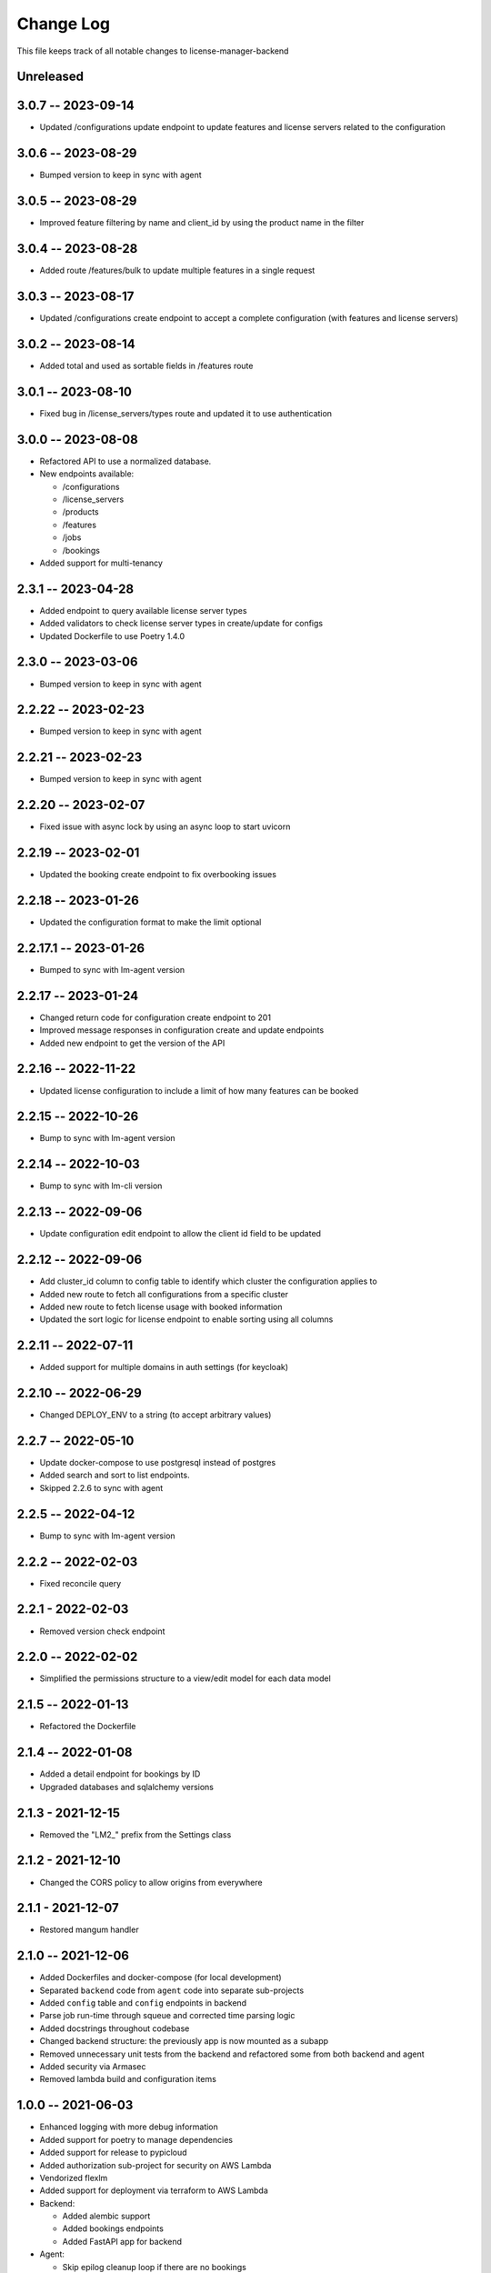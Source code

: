 ============
 Change Log
============

This file keeps track of all notable changes to license-manager-backend

Unreleased
----------

3.0.7 -- 2023-09-14
-------------------
* Updated /configurations update endpoint to update features and license servers related to the configuration 

3.0.6 -- 2023-08-29
-------------------
* Bumped version to keep in sync with agent

3.0.5 -- 2023-08-29
-------------------
* Improved feature filtering by name and client_id by using the product name in the filter

3.0.4 -- 2023-08-28
-------------------
* Added route /features/bulk to update multiple features in a single request

3.0.3 -- 2023-08-17
-------------------
* Updated /configurations create endpoint to accept a complete configuration (with features and license servers)

3.0.2 -- 2023-08-14
-------------------
* Added total and used as sortable fields in /features route

3.0.1 -- 2023-08-10
-------------------
* Fixed bug in /license_servers/types route and updated it to use authentication

3.0.0 -- 2023-08-08
-------------------
* Refactored API to use a normalized database.
* New endpoints available:

  - /configurations
  - /license_servers
  - /products
  - /features
  - /jobs
  - /bookings
* Added support for multi-tenancy

2.3.1 -- 2023-04-28
-------------------
* Added endpoint to query available license server types
* Added validators to check license server types in create/update for configs
* Updated Dockerfile to use Poetry 1.4.0

2.3.0 -- 2023-03-06
--------------------
* Bumped version to keep in sync with agent

2.2.22 -- 2023-02-23
--------------------
* Bumped version to keep in sync with agent

2.2.21 -- 2023-02-23
--------------------
* Bumped version to keep in sync with agent

2.2.20 -- 2023-02-07
--------------------
* Fixed issue with async lock by using an async loop to start uvicorn

2.2.19 -- 2023-02-01
--------------------
* Updated the booking create endpoint to fix overbooking issues

2.2.18 -- 2023-01-26
--------------------
* Updated the configuration format to make the limit optional

2.2.17.1 -- 2023-01-26
--------------------
* Bumped to sync with lm-agent version

2.2.17 -- 2023-01-24
--------------------
* Changed return code for configuration create endpoint to 201
* Improved message responses in configuration create and update endpoints
* Added new endpoint to get the version of the API

2.2.16 -- 2022-11-22
--------------------
* Updated license configuration to include a limit of how many features can be booked

2.2.15 -- 2022-10-26
--------------------
* Bump to sync with lm-agent version

2.2.14 -- 2022-10-03
--------------------
* Bump to sync with lm-cli version

2.2.13 -- 2022-09-06
--------------------
* Update configuration edit endpoint to allow the client id field to be updated

2.2.12 -- 2022-09-06
--------------------
* Add cluster_id column to config table to identify which cluster the configuration applies to
* Added new route to fetch all configurations from a specific cluster
* Added new route to fetch license usage with booked information
* Updated the sort logic for license endpoint to enable sorting using all columns

2.2.11 -- 2022-07-11
--------------------
* Added support for multiple domains in auth settings (for keycloak)

2.2.10 -- 2022-06-29
--------------------
* Changed DEPLOY_ENV to a string (to accept arbitrary values)

2.2.7 -- 2022-05-10
-------------------
* Update docker-compose to use postgresql instead of postgres
* Added search and sort to list endpoints.
* Skipped 2.2.6 to sync with agent


2.2.5 -- 2022-04-12
-------------------
* Bump to sync with lm-agent version

2.2.2 -- 2022-02-03
-------------------
* Fixed reconcile query

2.2.1 - 2022-02-03
------------------
* Removed version check endpoint

2.2.0 -- 2022-02-02
-------------------
* Simplified the permissions structure to a view/edit model for each data model

2.1.5 -- 2022-01-13
-------------------
* Refactored the Dockerfile

2.1.4 -- 2022-01-08
-------------------
* Added a detail endpoint for bookings by ID
* Upgraded databases and sqlalchemy versions

2.1.3 - 2021-12-15
------------------
* Removed the "LM2_" prefix from the Settings class

2.1.2 - 2021-12-10
------------------
* Changed the CORS policy to allow origins from everywhere

2.1.1 - 2021-12-07
------------------
* Restored mangum handler

2.1.0 -- 2021-12-06
-------------------
* Added Dockerfiles and docker-compose (for local development)
* Separated ``backend`` code from ``agent`` code into separate sub-projects
* Added ``config`` table and ``config`` endpoints in backend
* Parse job run-time through squeue and corrected time parsing logic
* Added docstrings throughout codebase
* Changed backend structure: the previously app is now mounted as a subapp
* Removed unnecessary unit tests from the backend and refactored some from both backend and agent
* Added security via Armasec
* Removed lambda build and configuration items

1.0.0 -- 2021-06-03
-------------------
* Enhanced logging with more debug information
* Added support for poetry to manage dependencies
* Added support for release to pypicloud
* Added authorization sub-project for security on AWS Lambda
* Vendorized flexlm
* Added support for deployment via terraform to AWS Lambda
* Backend:

  * Added alembic support
  * Added bookings endpoints
  * Added FastAPI app for backend

* Agent:

  * Skip epilog cleanup loop if there are no bookings
  * Moved support functions to cmd_utils
  * Epilog updates token count to account for bookings
  * Added PRODUCT_FEATURE_RX, ENCODING, and TOOL_TIMEOUT to settings
  * Update prolog to only track licenses that match the expected format
  * Added feature flags for "booked" and "product_feature"
  * Extra accounting to add used slurm licenses to the total
  * Added forced reconciliation to the prolog
  * Added slurmctld prolog and epilog entrypoints.
